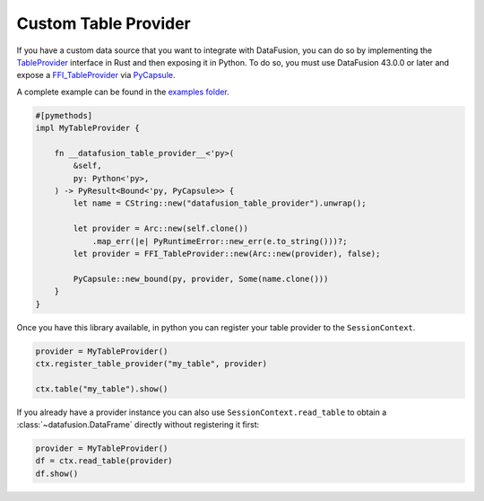 .. Licensed to the Apache Software Foundation (ASF) under one
.. or more contributor license agreements.  See the NOTICE file
.. distributed with this work for additional information
.. regarding copyright ownership.  The ASF licenses this file
.. to you under the Apache License, Version 2.0 (the
.. "License"); you may not use this file except in compliance
.. with the License.  You may obtain a copy of the License at

..   http://www.apache.org/licenses/LICENSE-2.0

.. Unless required by applicable law or agreed to in writing,
.. software distributed under the License is distributed on an
.. "AS IS" BASIS, WITHOUT WARRANTIES OR CONDITIONS OF ANY
.. KIND, either express or implied.  See the License for the
.. specific language governing permissions and limitations
.. under the License.

.. _io_custom_table_provider:

Custom Table Provider
=====================

If you have a custom data source that you want to integrate with DataFusion, you can do so by
implementing the `TableProvider <https://datafusion.apache.org/library-user-guide/custom-table-providers.html>`_
interface in Rust and then exposing it in Python. To do so,
you must use DataFusion 43.0.0 or later and expose a `FFI_TableProvider <https://crates.io/crates/datafusion-ffi>`_
via `PyCapsule <https://pyo3.rs/main/doc/pyo3/types/struct.pycapsule>`_.

A complete example can be found in the `examples folder <https://github.com/apache/datafusion-python/tree/main/examples>`_.

.. code-block:: rust

    #[pymethods]
    impl MyTableProvider {

        fn __datafusion_table_provider__<'py>(
            &self,
            py: Python<'py>,
        ) -> PyResult<Bound<'py, PyCapsule>> {
            let name = CString::new("datafusion_table_provider").unwrap();

            let provider = Arc::new(self.clone())
                .map_err(|e| PyRuntimeError::new_err(e.to_string()))?;
            let provider = FFI_TableProvider::new(Arc::new(provider), false);

            PyCapsule::new_bound(py, provider, Some(name.clone()))
        }
    }

Once you have this library available, in python you can register your table provider
to the ``SessionContext``.

.. code-block:: python

    provider = MyTableProvider()
    ctx.register_table_provider("my_table", provider)

    ctx.table("my_table").show()

If you already have a provider instance you can also use
``SessionContext.read_table`` to obtain a :class:`~datafusion.DataFrame`
directly without registering it first:

.. code-block:: python

    provider = MyTableProvider()
    df = ctx.read_table(provider)
    df.show()
